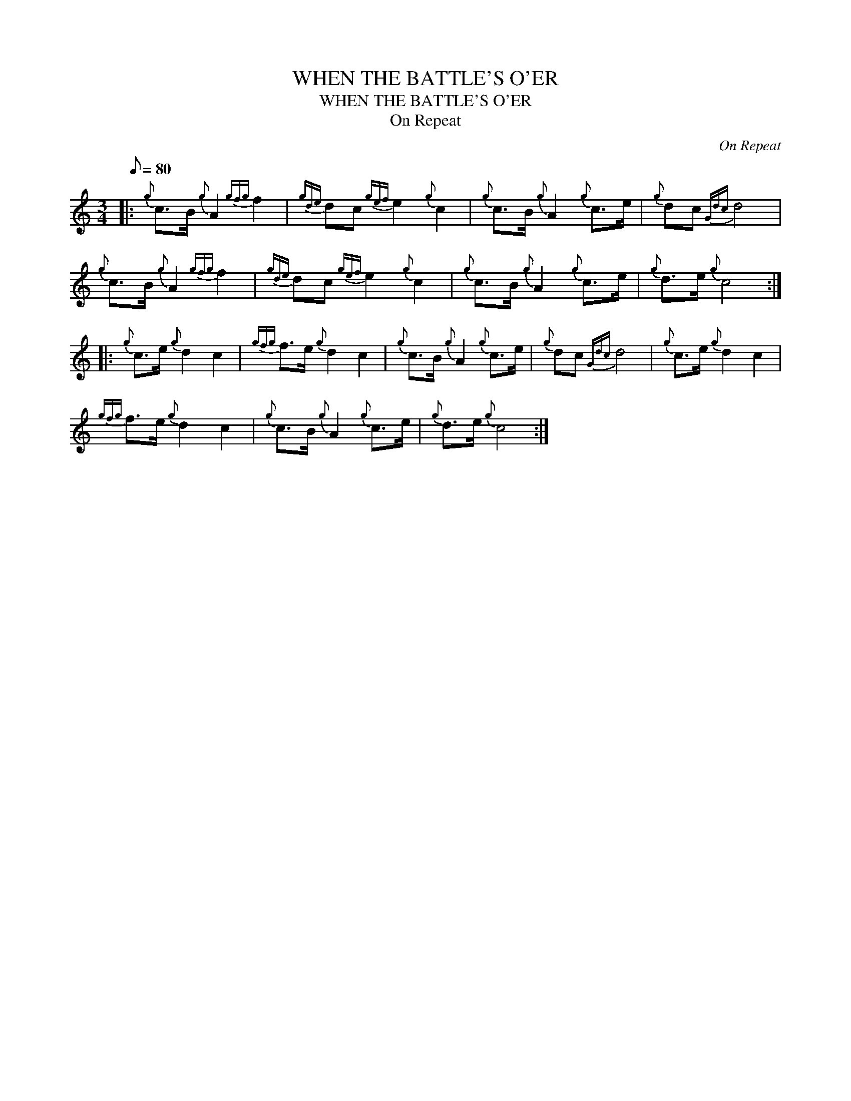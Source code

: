 X:1
T:WHEN THE BATTLE'S O'ER
T:WHEN THE BATTLE'S O'ER
T:On Repeat
C:On Repeat
L:1/8
Q:1/8=80
M:3/4
K:C
V:1 treble 
V:1
|:{g} c>B{g} A2{gfg} f2 |{gde} dc{gef} e2{g} c2 |{g} c>B{g} A2{g} c>e |{g} dc{Gdc} d4 | %4
{g} c>B{g} A2{gfg} f2 |{gde} dc{gef} e2{g} c2 |{g} c>B{g} A2{g} c>e |{g} d>e{g} c4 :: %8
{g} c>e{g} d2 c2 |{gfg} f>e{g} d2 c2 |{g} c>B{g} A2{g} c>e |{g} dc{Gdc} d4 |{g} c>e{g} d2 c2 | %13
{gfg} f>e{g} d2 c2 |{g} c>B{g} A2{g} c>e |{g} d>e{g} c4 :| %16

